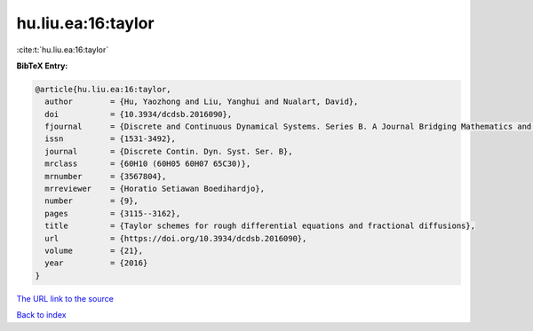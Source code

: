 hu.liu.ea:16:taylor
===================

:cite:t:`hu.liu.ea:16:taylor`

**BibTeX Entry:**

.. code-block:: bibtex

   @article{hu.liu.ea:16:taylor,
     author        = {Hu, Yaozhong and Liu, Yanghui and Nualart, David},
     doi           = {10.3934/dcdsb.2016090},
     fjournal      = {Discrete and Continuous Dynamical Systems. Series B. A Journal Bridging Mathematics and Sciences},
     issn          = {1531-3492},
     journal       = {Discrete Contin. Dyn. Syst. Ser. B},
     mrclass       = {60H10 (60H05 60H07 65C30)},
     mrnumber      = {3567804},
     mrreviewer    = {Horatio Setiawan Boedihardjo},
     number        = {9},
     pages         = {3115--3162},
     title         = {Taylor schemes for rough differential equations and fractional diffusions},
     url           = {https://doi.org/10.3934/dcdsb.2016090},
     volume        = {21},
     year          = {2016}
   }

`The URL link to the source <https://doi.org/10.3934/dcdsb.2016090>`__


`Back to index <../By-Cite-Keys.html>`__
